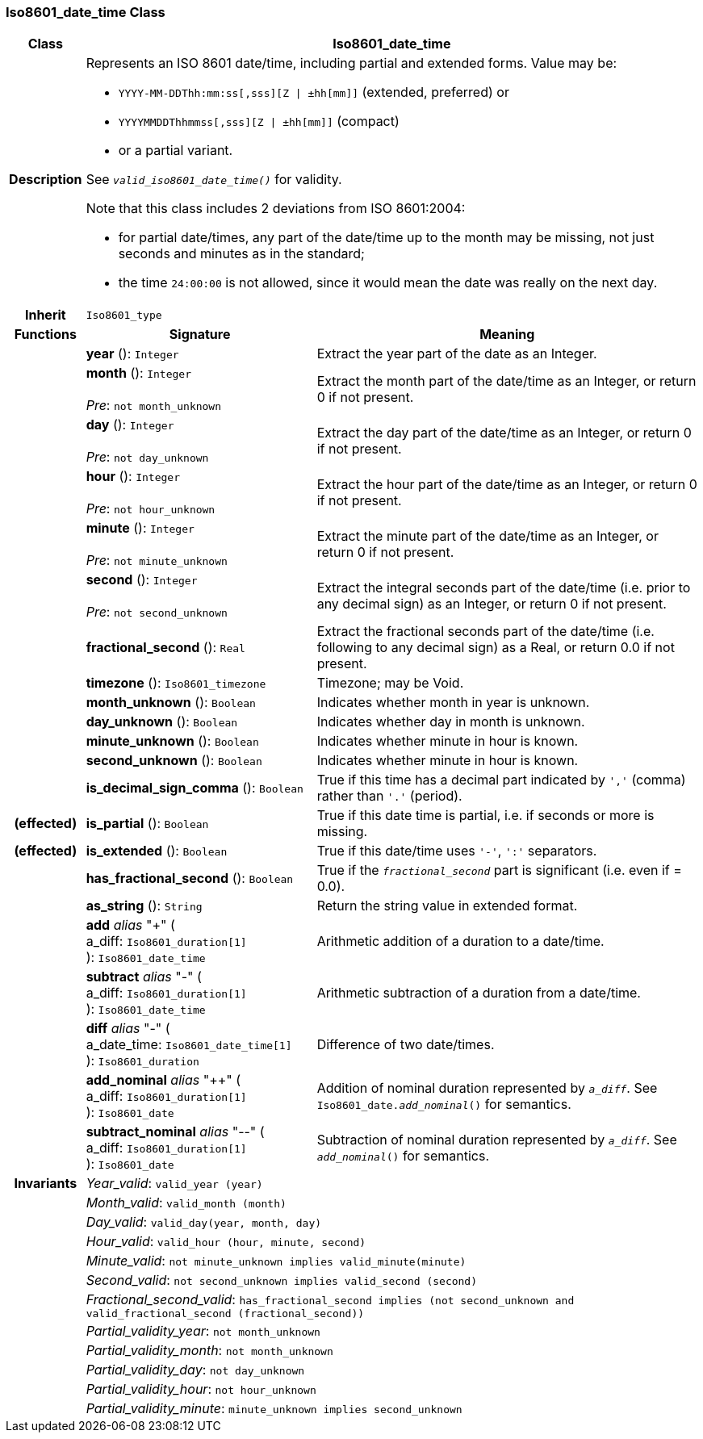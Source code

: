 === Iso8601_date_time Class

[cols="^1,3,5"]
|===
h|*Class*
2+^h|*Iso8601_date_time*

h|*Description*
2+a|Represents an ISO 8601 date/time, including partial and extended forms. Value may be:

* `YYYY-MM-DDThh:mm:ss[,sss][Z &#124; ±hh[mm]]` (extended, preferred) or
* `YYYYMMDDThhmmss[,sss][Z &#124; ±hh[mm]]` (compact)
* or a partial variant.

See `_valid_iso8601_date_time()_` for validity.

Note that this class includes 2 deviations from ISO 8601:2004:

* for partial date/times, any part of the date/time up to the month may be missing, not just seconds and minutes as in the standard;
* the time `24:00:00` is not allowed, since it would mean the date was really on the next day.

h|*Inherit*
2+|`Iso8601_type`

h|*Functions*
^h|*Signature*
^h|*Meaning*

h|
|*year* (): `Integer`
a|Extract the year part of the date as an Integer.

h|
|*month* (): `Integer` +
 +
_Pre_: `not month_unknown`
a|Extract the month part of the date/time as an Integer, or return 0 if not present.

h|
|*day* (): `Integer` +
 +
_Pre_: `not day_unknown`
a|Extract the day part of the date/time as an Integer, or return 0 if not present.

h|
|*hour* (): `Integer` +
 +
_Pre_: `not hour_unknown`
a|Extract the hour part of the date/time as an Integer, or return 0 if not present.

h|
|*minute* (): `Integer` +
 +
_Pre_: `not minute_unknown`
a|Extract the minute part of the date/time as an Integer, or return 0 if not present.

h|
|*second* (): `Integer` +
 +
_Pre_: `not second_unknown`
a|Extract the integral seconds part of the date/time (i.e. prior to any decimal sign) as an Integer, or return 0 if not present.

h|
|*fractional_second* (): `Real`
a|Extract the fractional seconds part of the date/time (i.e. following to any decimal sign) as a Real, or return 0.0 if not present.

h|
|*timezone* (): `Iso8601_timezone`
a|Timezone; may be Void.

h|
|*month_unknown* (): `Boolean`
a|Indicates whether month in year is unknown.

h|
|*day_unknown* (): `Boolean`
a|Indicates whether day in month is unknown.

h|
|*minute_unknown* (): `Boolean`
a|Indicates whether minute in hour is known.

h|
|*second_unknown* (): `Boolean`
a|Indicates whether minute in hour is known.

h|
|*is_decimal_sign_comma* (): `Boolean`
a|True if this time has a decimal part indicated by `','` (comma) rather than `'.'` (period).

h|(effected)
|*is_partial* (): `Boolean`
a|True if this date time is partial, i.e. if seconds or more is missing.

h|(effected)
|*is_extended* (): `Boolean`
a|True if this date/time uses `'-'`, `':'` separators.

h|
|*has_fractional_second* (): `Boolean`
a|True if the `_fractional_second_` part is significant (i.e. even if = 0.0).

h|
|*as_string* (): `String`
a|Return the string value in extended format.

h|
|*add* _alias_ "+" ( +
a_diff: `Iso8601_duration[1]` +
): `Iso8601_date_time`
a|Arithmetic addition of a duration to a date/time.

h|
|*subtract* _alias_ "-" ( +
a_diff: `Iso8601_duration[1]` +
): `Iso8601_date_time`
a|Arithmetic subtraction of a duration from a date/time.

h|
|*diff* _alias_ "-" ( +
a_date_time: `Iso8601_date_time[1]` +
): `Iso8601_duration`
a|Difference of two date/times.

h|
|*add_nominal* _alias_ "++" ( +
a_diff: `Iso8601_duration[1]` +
): `Iso8601_date`
a|Addition of nominal duration represented by `_a_diff_`. See `Iso8601_date._add_nominal_()` for semantics.

h|
|*subtract_nominal* _alias_ "--" ( +
a_diff: `Iso8601_duration[1]` +
): `Iso8601_date`
a|Subtraction of nominal duration represented by `_a_diff_`. See `_add_nominal_()` for semantics.

h|*Invariants*
2+a|_Year_valid_: `valid_year (year)`

h|
2+a|_Month_valid_: `valid_month (month)`

h|
2+a|_Day_valid_: `valid_day(year, month, day)`

h|
2+a|_Hour_valid_: `valid_hour (hour, minute, second)`

h|
2+a|_Minute_valid_: `not minute_unknown implies valid_minute(minute)`

h|
2+a|_Second_valid_: `not second_unknown implies valid_second (second)`

h|
2+a|_Fractional_second_valid_: `has_fractional_second implies (not second_unknown and valid_fractional_second (fractional_second))`

h|
2+a|_Partial_validity_year_: `not month_unknown`

h|
2+a|_Partial_validity_month_: `not month_unknown`

h|
2+a|_Partial_validity_day_: `not day_unknown`

h|
2+a|_Partial_validity_hour_: `not hour_unknown`

h|
2+a|_Partial_validity_minute_: `minute_unknown implies second_unknown`
|===
